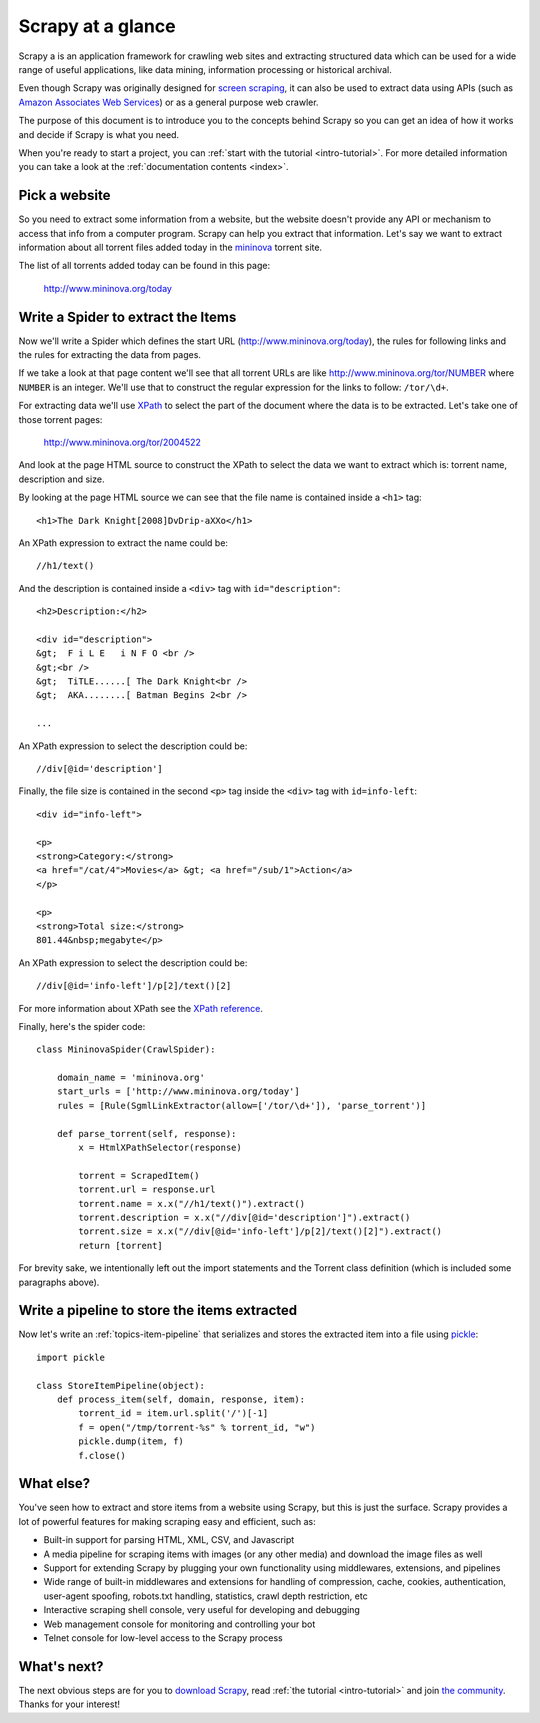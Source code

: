 .. _intro-overview:

==================
Scrapy at a glance
==================

Scrapy a is an application framework for crawling web sites and extracting
structured data which can be used for a wide range of useful applications, like
data mining, information processing or historical archival.

Even though Scrapy was originally designed for `screen scraping`_, it can also
be used to extract data using APIs (such as `Amazon Associates Web Services`_)
or as a general purpose web crawler.

.. _screen scraping: http://en.wikipedia.org/wiki/Screen_scraping
.. _Amazon Associates Web Services: http://aws.amazon.com/associates/

The purpose of this document is to introduce you to the concepts behind Scrapy
so you can get an idea of how it works and decide if Scrapy is what you need. 

When you're ready to start a project, you can :ref:`start with the tutorial
<intro-tutorial>`. For more detailed information you can take a look at the
:ref:`documentation contents <index>`.

Pick a website
==============

So you need to extract some information from a website, but the website doesn't
provide any API or mechanism to access that info from a computer program.
Scrapy can help you extract that information. Let's say we want to extract
information about all torrent files added today in the `mininova`_ torrent
site.

.. _mininova: http://www.mininova.org

The list of all torrents added today can be found in this page:

    http://www.mininova.org/today
    
Write a Spider to extract the Items
===================================

Now we'll write a Spider which defines the start URL
(http://www.mininova.org/today), the rules for following links and the rules
for extracting the data from pages.

If we take a look at that page content we'll see that all torrent URLs are like
http://www.mininova.org/tor/NUMBER where ``NUMBER`` is an integer. We'll use
that to construct the regular expression for the links to follow: ``/tor/\d+``.

For extracting data we'll use `XPath`_ to select the part of the document where
the data is to be extracted. Let's take one of those torrent pages:

    http://www.mininova.org/tor/2004522

.. _XPath: http://www.w3.org/TR/xpath
  
And look at the page HTML source to construct the XPath to select the data we
want to extract which is: torrent name, description and size.

.. highlight:: html

By looking at the page HTML source we can see that the file name is contained
inside a ``<h1>`` tag::

    <h1>The Dark Knight[2008]DvDrip-aXXo</h1>

.. highlight:: none

An XPath expression to extract the name could be::

    //h1/text()

.. highlight:: html

And the description is contained inside a ``<div>`` tag with ``id="description"``::

    <h2>Description:</h2>

    <div id="description">
    &gt;  F i L E   i N F O <br />
    &gt;<br />
    &gt;  TiTLE......[ The Dark Knight<br />
    &gt;  AKA........[ Batman Begins 2<br />

    ...

.. highlight:: none

An XPath expression to select the description could be::

    //div[@id='description']

.. highlight:: html

Finally, the file size is contained in the second ``<p>`` tag inside the ``<div>``
tag with ``id=info-left``::

   <div id="info-left">

   <p>
   <strong>Category:</strong>
   <a href="/cat/4">Movies</a> &gt; <a href="/sub/1">Action</a>
   </p>

   <p>
   <strong>Total size:</strong>
   801.44&nbsp;megabyte</p>

.. highlight:: none

An XPath expression to select the description could be::

   //div[@id='info-left']/p[2]/text()[2]

.. highlight:: python

For more information about XPath see the `XPath reference`_.

.. _XPath reference: http://www.w3.org/TR/xpath

Finally, here's the spider code::

    class MininovaSpider(CrawlSpider):

        domain_name = 'mininova.org'
        start_urls = ['http://www.mininova.org/today']
        rules = [Rule(SgmlLinkExtractor(allow=['/tor/\d+']), 'parse_torrent')]
        
        def parse_torrent(self, response):
            x = HtmlXPathSelector(response)

            torrent = ScrapedItem()
            torrent.url = response.url
            torrent.name = x.x("//h1/text()").extract()
            torrent.description = x.x("//div[@id='description']").extract()
            torrent.size = x.x("//div[@id='info-left']/p[2]/text()[2]").extract()
            return [torrent]


For brevity sake, we intentionally left out the import statements and the
Torrent class definition (which is included some paragraphs above).

Write a pipeline to store the items extracted
=============================================

Now let's write an :ref:`topics-item-pipeline` that serializes and stores the
extracted item into a file using `pickle`_::

    import pickle

    class StoreItemPipeline(object):
        def process_item(self, domain, response, item):
            torrent_id = item.url.split('/')[-1]
            f = open("/tmp/torrent-%s" % torrent_id, "w")
            pickle.dump(item, f)
            f.close()

.. _pickle: http://docs.python.org/library/pickle.html

What else?
==========

You've seen how to extract and store items from a website using Scrapy, but
this is just the surface. Scrapy provides a lot of powerful features for making
scraping easy and efficient, such as:

* Built-in support for parsing HTML, XML, CSV, and Javascript 

* A media pipeline for scraping items with images (or any other media) and
  download the image files as well

* Support for extending Scrapy by plugging your own functionality using
  middlewares, extensions, and pipelines

* Wide range of built-in middlewares and extensions for handling of
  compression, cache, cookies, authentication, user-agent spoofing, robots.txt
  handling, statistics, crawl depth restriction, etc

* Interactive scraping shell console, very useful for developing and debugging

* Web management console for monitoring and controlling your bot

* Telnet console for low-level access to the Scrapy process

What's next?
============

The next obvious steps are for you to `download Scrapy`_, read :ref:`the
tutorial <intro-tutorial>` and join `the community`_. Thanks for your
interest!

.. _download Scrapy: http://scrapy.org/download/
.. _the community: http://scrapy.org/community/
